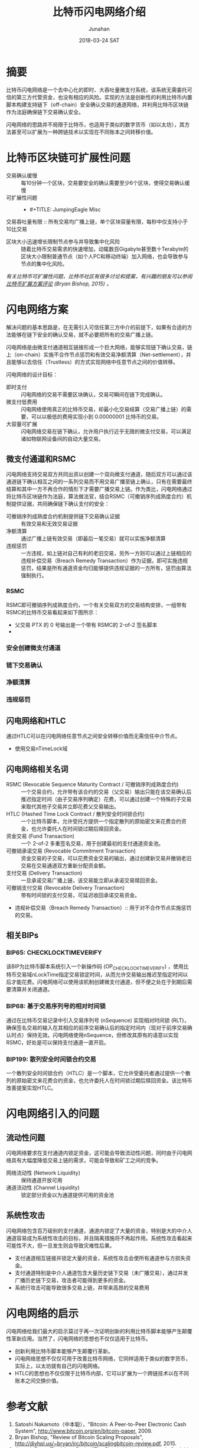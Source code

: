 #+TITLE: 比特币闪电网络介绍
#+AUTHOR: Junahan
#+EMAIL: junahan@outlook.com
#+DATE: 2018-03-24 SAT

* 摘要
比特币闪电网络是一个去中心化的即时、大吞吐量微支付系统，该系统无需委托可信的第三方代管资金，也没有相应的风险。实现的方法是创新性的利用比特币内置脚本构建支持链下（off-chain）安全确认交易的通道网络，并利用比特币区块链作为法庭确保链下交易确认安全。

闪电网络的思路并不局限于比特币，也适用于类似的数字货币（如以太坊），其方法甚至可以扩展为一种跨链技术以实现在不同账本之间转移价值。

* 比特币区块链可扩展性问题
- 交易确认缓慢 :: 每10分钟一个区块，交易要安全的确认需要至少6个区块，使得交易确认缓慢
- 可扩展性问题 :: 
 + #+TITLE: JumpingEagle Misc
交易吞吐量有限 :: 所有交易均广播上链，单个区块容量有限，每秒中仅支持小于10比交易
 + 区块大小迅速增长限制节点参与并导致集中化风险 :: 随着比特币交易需求的快速增加，动辄数百Gigabyte甚至数十Terabyte的区块大小限制普通节点（如个人PC和移动终端）加入网络，也会导致参与节点的集中化风险。

/有关比特币可扩展性问题，比特币社区有很多讨论和提案，有兴趣的朋友可以参阅[[http://diyhpl.us/~bryan/irc/bitcoin/scalingbitcoin-review.pdf][比特币扩展方案评论]] (Bryan Bishop, 2015) 。/

* 闪电网络方案
解决问题的基本思路是，在无需引入可信任第三方中介的前提下，如果有合适的方法能够在链下安全的确认交易，就不必要把所有的交易广播上链。

闪电网络是由微支付通道相互链接形成一个巨大网络，能够实现链下确认交易，链上（on-chain）实施不合作节点惩罚和有效交易净额清算（Net-settlement），并且能够以去信任（Trustless）的方式实现网络中任意节点之间的价值转移。

闪电网络的设计目标：
- 即时支付 :: 闪电网络的交易不需要区块确认，交易可瞬间在链下完成确认。
- 微支付低费用 :: 闪电网络使用真正的比特币交易，却最小化交易结算（交易广播上链）的需要，可以以极低的费用实现小到 0.00000001 比特币的交易。
- 大容量可扩展 :: 闪电网络交易在链下确认，允许用户执行近乎无限的微支付交易，可以满足诸如物联网设备间的自动大量交易。

** 微支付通道和RSMC
闪电网络支持交易双方共同出资以创建一个双向微支付通道，随后双方可以通过该通道链下确认相互之间的一系列交易而不用交易广播至链上确认，只有在需要最终结算和其中一方不再合作的情形下才需要广播交易上链。作为类比，闪电网络通过将比特币区块链作为法庭，算法做法官，结合RSMC（可撤销序列成熟度合约）机制提供证据，共同确保链下确认支付的安全：
- 可撤销序列成熟度合约机制提供链下交易确认证据 :: 有效交易和无效交易证据
- 净额清算 :: 通过广播上链有效交易（即最后一笔交易）就可以实施净额清算
- 违规惩罚 :: 一方违规，如上链对自己有利的老旧交易，另外一方则可以通过上链相应的违规补偿交易（Breach Remedy Transaction）作为证据，即可实施违规惩罚，结果是所有通道资金均归能够提供违规证据的一方所有，惩罚由算法强制执行。

*** RSMC
RSMC即可撤销序列成熟度合约，一个有关交易双方的交易结构安排，一组带有RSMC的比特币交易看起来如下图所示：

 - 父交易 PTX 的 0 号输出是一个带有 RSMC的 2-of-2 签名脚本
 - 

*** 安全创建微支付通道

*** 链下交易确认

*** 净额清算

*** 违规惩罚

** 闪电网络和HTLC
通过HTLC可以在闪电网络任意节点之间安全转移价值而无需信任中介节点。

- 使用交易nTimeLock域

** 闪电网络相关名词
- RSMC (Revocable Sequence Maturity Contract / 可撤销序列成熟度合约) :: 一个交易合约，允许带有该合约的交易（父交易）输出只能在该交易确认后推迟指定时间（由子交易序列确定）花费，可以通过创建一个特殊的子交易来取代其他子交易并立即花费父交易输出。
- HTLC (Hashed Time Lock Contract / 散列安全时间锁合约) :: 一个比特币脚本，允许受托方提供一个指定散列的原始密文来花费合约资金，也允许委托人在时间锁过期后赎回资金。
- 资金交易 (Fund Transaction) :: 一个 2-of-2 多重签名交易，用于创建最初的支付通道资金池。
- 可撤销承诺交易 (Revocable Commitment Transaction) :: 资金交易的子交易，可以花费资金交易的输出，通过创建新交易并撤销老旧交易在交易通道双方重新分配资金额。
- 支付交易 (Delivery Transaction) :: 一旦承诺交易广播上链，该交易能立即从承诺交易赎回资金。
- 可撤销支付交易 (Revocable Delivery Transaction) :: 带有时间锁的支付交易，可延迟收回承诺交易资金。
- 违规补偿交易（Breach Remedy Transaction）:: 用于对不合作节点实施惩罚的交易。

** 相关BIPs
*** BIP65: CHECKLOCKTIMEVERIFY
该BIP为比特币脚本系统引入一个新操作码 (OP_CHECKLOCKTIMEVERIFY) ，使用比特币交易域nLockTime指定交易锁定时间，从而允许交易输出推迟至指定时间以后才能花费。闪电网络可以使用该机制创建微支付通道，但不便之处在于到期后需要清算并关闭通道。

*** BIP68: 基于交易序列号的相对时间锁
    通过在比特币交易记录中引入交易序列号 (nSequence) 实现相对时间锁 (RLT)，确保签名交易的输入在其相应的前序交易确认后的指定时间内（现对于前序交易确认时点）保持无效。闪电网络使用nSequence，但修改其原有的语意以实现RSMC，好处是可以保持支付通道一直开启。

*** BIP199: 散列安全时间锁合约交易
一个散列安全时间锁合约（HTLC）是一个脚本，它允许受委托者通过提供一个散列的原始密文来花费合约资金，也允许委托人在时间锁过期后赎回资金。该比特币改善提案实现HTLC。

* 闪电网络引入的问题

** 流动性问题
闪电网络要求在支付通道内锁定资金，这可能会导致流动性问题，同时由于闪电网络具有大幅度降低交易上链的需求，可能会导致和矿工之间的竞争。
- 网络流动性 (Network Liquidity) :: 保持通道开放可用
- 通道流动性 (Channel Liquidity) :: 锁定部分资金以为通道提供可用的资金池

** 系统性攻击
闪电网络包含百万级别的支付通道，通道内锁定了大量的资金，特别是大的中介人通道容易成为系统性攻击的目标，并且隔离措施将不再起作用。系统性攻击看起来可能性不大，但一旦发生则会导致灾难性后果。
- 支付通道相互链接并锁定大量的资金，系统性攻击会使所有通道参与方损失资金。
- 支付通道特别是中介人通道包含大量历史链下交易（未广播交易），通过并发广播历史链下交易，攻击者可能得到更多的资金。
- 系统行攻击可能导致很多交易上链，并带来高昂的交易费用

*  闪电网络的启示
闪电网络给我们最大的启示莫过于再一次证明创新的利用比特币脚本能够产生颠覆性革新应用。当然了，闪电网络的思想也不仅仅适用于比特币。

- 创新利用比特币脚本能够产生颠覆行革新。
- 闪电网络思想不仅仅可用于改善比特币网络，它同样适用于类似的数字货币，实际上，以太坊就有自己的闪电网络。
- HTLC的思想也不仅仅限于比特币内部，它可以扩展为一个跨链技术以在不同账本之间交换价值。

* 参考文献
1) Satoshi Nakamoto（中本聪），"Bitcoin: A Peer-to-Peer Electronic Cash System", http://www.bitcoin.org/en/bitcoin-paper, 2009.
2) Bryan Bishop, "Review of Bitcoin Scaling Proposals", http://diyhpl.us/~bryan/irc/bitcoin/scalingbitcoin-review.pdf, 2015.
3) Joseph Poon, Thaddeus Dryja, "The Bitcoin Lightning Network: Scalable Off-Chain Instant Payments", https://lightning.network/lightning-network-paper.pdf, Version 0.5.9.1 2016.
4) Joseph Poon, "Time and Bitcoin", https://lightning.network/lightning-network-presentation-time-2015-07-06.pdf, 2015
5) "SF Bitcoin Social", https://lightning.network/lightning-network-presentation-sfbitcoinsocial-2015-05-26.pdf, 2015
6) BIP65 "OP_CHECKLOCKTIMEVERIFY", https://github.com/bitcoin/bips/blob/master/bip-0065.mediawiki, 2014
7) BIP68 "Relative lock-time using consensus-enforced sequence numbers", https://github.com/bitcoin/bips/blob/master/bip-0068.mediawiki, 2015
8) BIP199 "Hashed Time-Locked Contract Transactions", https://github.com/bitcoin/bips/blob/master/bip-0199.mediawiki, 2017

 
